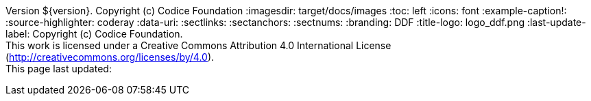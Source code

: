 Version ${version}. Copyright (c) Codice Foundation
:imagesdir: target/docs/images
:toc: left
:icons: font
:example-caption!:
:source-highlighter: coderay
:data-uri:
:sectlinks:
:sectanchors:
:sectnums:
:branding: DDF
:title-logo: logo_ddf.png
:last-update-label: Copyright (c) Codice Foundation. +
This work is licensed under a Creative Commons Attribution 4.0 International License (http://creativecommons.org/licenses/by/4.0). +
This page last updated:

ifdef::backend-pdf[]
== License
This work is licensed under a http://creativecommons.org/licenses/by/4.0[Creative Commons Attribution 4.0 International License].
endif::[]
